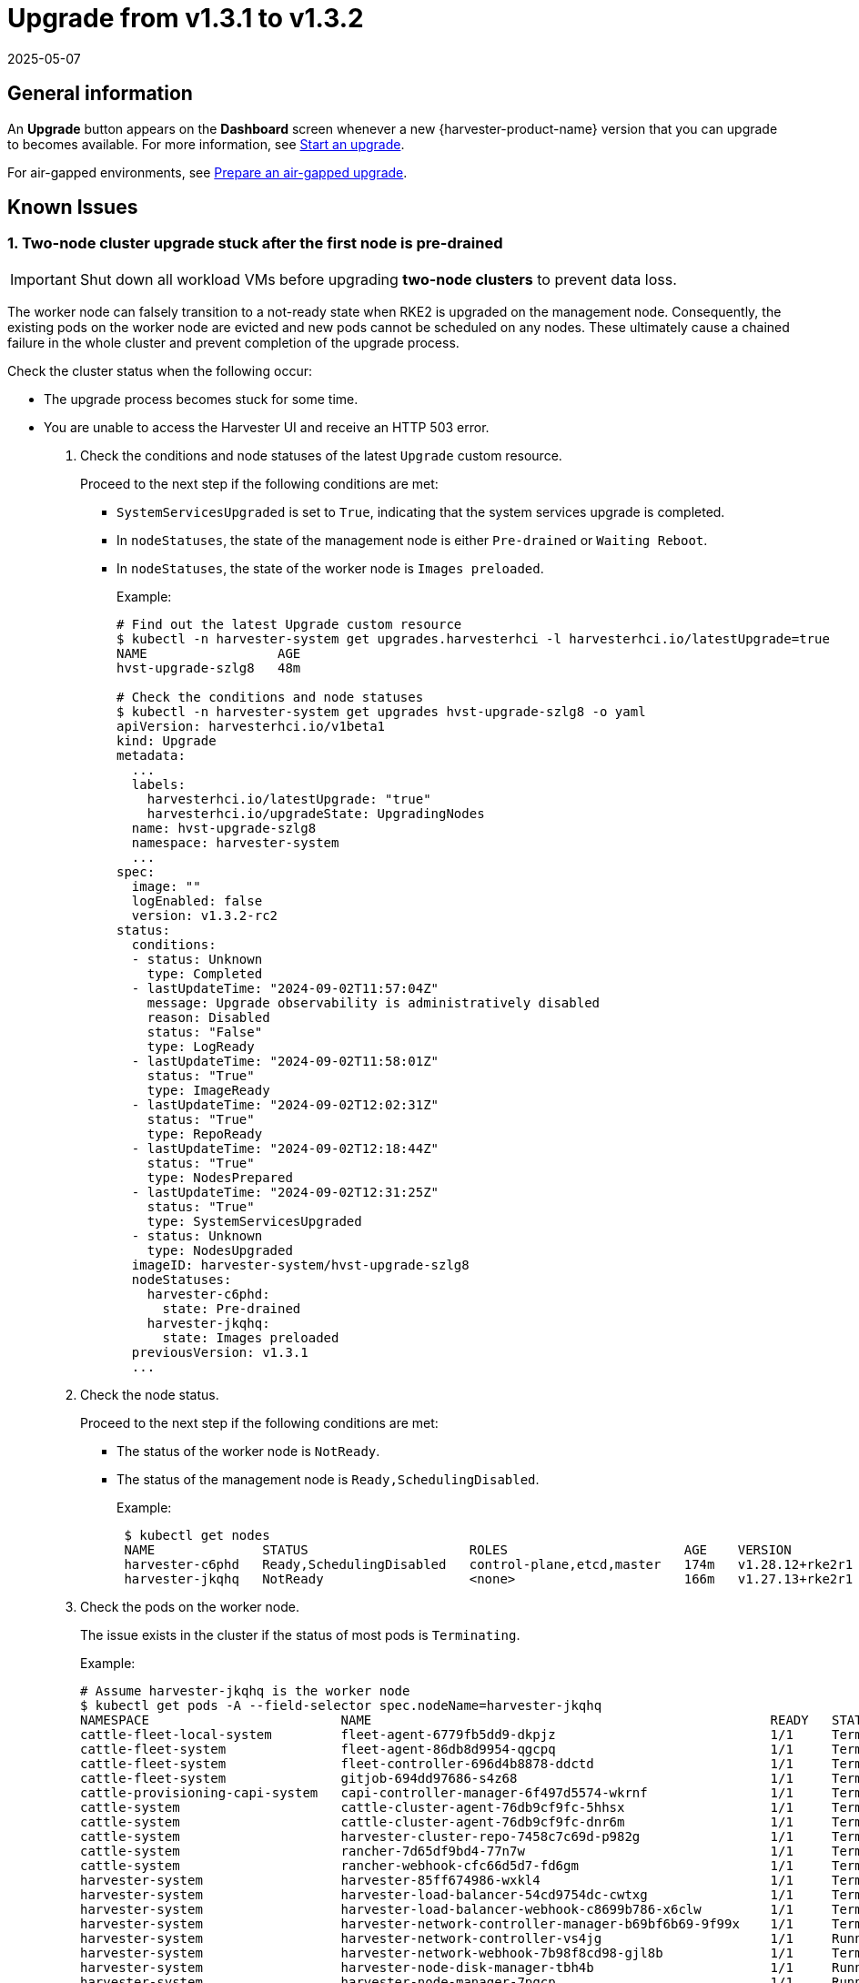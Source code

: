 = Upgrade from v1.3.1 to v1.3.2
:revdate: 2025-05-07
:page-revdate: {revdate}

== General information

An *Upgrade* button appears on the *Dashboard* screen whenever a new {harvester-product-name} version that you can upgrade to becomes available. For more information, see xref:./upgrades.adoc#_start_an_upgrade[Start an upgrade].

For air-gapped environments, see xref:./upgrades.adoc#_prepare_an_air_gapped_upgrade[Prepare an air-gapped upgrade].

== Known Issues

=== 1. Two-node cluster upgrade stuck after the first node is pre-drained

[IMPORTANT]
====

Shut down all workload VMs before upgrading *two-node clusters* to prevent data loss.
====

The worker node can falsely transition to a not-ready state when RKE2 is upgraded on the management node. Consequently, the existing pods on the worker node are evicted and new pods cannot be scheduled on any nodes. These ultimately cause a chained failure in the whole cluster and prevent completion of the upgrade process.

Check the cluster status when the following occur:

* The upgrade process becomes stuck for some time.
+
* You are unable to access the Harvester UI and receive an HTTP 503 error.

. Check the conditions and node statuses of the latest `Upgrade` custom resource.
+
Proceed to the next step if the following conditions are met:
+
** `SystemServicesUpgraded` is set to `True`, indicating that the system services upgrade is completed.
+
** In `nodeStatuses`, the state of the management node is either `Pre-drained` or `Waiting Reboot`.
+
** In `nodeStatuses`, the state of the worker node is `Images preloaded`.
+
Example:
+
----
# Find out the latest Upgrade custom resource
$ kubectl -n harvester-system get upgrades.harvesterhci -l harvesterhci.io/latestUpgrade=true
NAME                 AGE
hvst-upgrade-szlg8   48m

# Check the conditions and node statuses
$ kubectl -n harvester-system get upgrades hvst-upgrade-szlg8 -o yaml
apiVersion: harvesterhci.io/v1beta1
kind: Upgrade
metadata:
  ...
  labels:
    harvesterhci.io/latestUpgrade: "true"
    harvesterhci.io/upgradeState: UpgradingNodes
  name: hvst-upgrade-szlg8
  namespace: harvester-system
  ...
spec:
  image: ""
  logEnabled: false
  version: v1.3.2-rc2
status:
  conditions:
  - status: Unknown
    type: Completed
  - lastUpdateTime: "2024-09-02T11:57:04Z"
    message: Upgrade observability is administratively disabled
    reason: Disabled
    status: "False"
    type: LogReady
  - lastUpdateTime: "2024-09-02T11:58:01Z"
    status: "True"
    type: ImageReady
  - lastUpdateTime: "2024-09-02T12:02:31Z"
    status: "True"
    type: RepoReady
  - lastUpdateTime: "2024-09-02T12:18:44Z"
    status: "True"
    type: NodesPrepared
  - lastUpdateTime: "2024-09-02T12:31:25Z"
    status: "True"
    type: SystemServicesUpgraded
  - status: Unknown
    type: NodesUpgraded
  imageID: harvester-system/hvst-upgrade-szlg8
  nodeStatuses:
    harvester-c6phd:
      state: Pre-drained
    harvester-jkqhq:
      state: Images preloaded
  previousVersion: v1.3.1
  ...
----
+
. Check the node status.
+
Proceed to the next step if the following conditions are met:
+
** The status of the worker node is `NotReady`.
** The status of the management node is `Ready,SchedulingDisabled`.
+
Example:
+
----
 $ kubectl get nodes
 NAME              STATUS                     ROLES                       AGE    VERSION
 harvester-c6phd   Ready,SchedulingDisabled   control-plane,etcd,master   174m   v1.28.12+rke2r1
 harvester-jkqhq   NotReady                   <none>                      166m   v1.27.13+rke2r1
----
+
. Check the pods on the worker node.
+
The issue exists in the cluster if the status of most pods is `Terminating`.
+
Example:
+
----
# Assume harvester-jkqhq is the worker node
$ kubectl get pods -A --field-selector spec.nodeName=harvester-jkqhq
NAMESPACE                         NAME                                                    READY   STATUS        RESTARTS       AGE
cattle-fleet-local-system         fleet-agent-6779fb5dd9-dkpjz                            1/1     Terminating   0              18m
cattle-fleet-system               fleet-agent-86db8d9954-qgcpq                            1/1     Terminating   2 (18m ago)    61m
cattle-fleet-system               fleet-controller-696d4b8878-ddctd                       1/1     Terminating   1 (19m ago)    29m
cattle-fleet-system               gitjob-694dd97686-s4z68                                 1/1     Terminating   1 (19m ago)    29m
cattle-provisioning-capi-system   capi-controller-manager-6f497d5574-wkrnf                1/1     Terminating   0              20m
cattle-system                     cattle-cluster-agent-76db9cf9fc-5hhsx                   1/1     Terminating   0              20m
cattle-system                     cattle-cluster-agent-76db9cf9fc-dnr6m                   1/1     Terminating   0              20m
cattle-system                     harvester-cluster-repo-7458c7c69d-p982g                 1/1     Terminating   0              27m
cattle-system                     rancher-7d65df9bd4-77n7w                                1/1     Terminating   0              31m
cattle-system                     rancher-webhook-cfc66d5d7-fd6gm                         1/1     Terminating   0              28m
harvester-system                  harvester-85ff674986-wxkl4                              1/1     Terminating   0              26m
harvester-system                  harvester-load-balancer-54cd9754dc-cwtxg                1/1     Terminating   0              20m
harvester-system                  harvester-load-balancer-webhook-c8699b786-x6clw         1/1     Terminating   0              20m
harvester-system                  harvester-network-controller-manager-b69bf6b69-9f99x    1/1     Terminating   0              178m
harvester-system                  harvester-network-controller-vs4jg                      1/1     Running       0              178m
harvester-system                  harvester-network-webhook-7b98f8cd98-gjl8b              1/1     Terminating   0              20m
harvester-system                  harvester-node-disk-manager-tbh4b                       1/1     Running       0              26m
harvester-system                  harvester-node-manager-7pqcp                            1/1     Running       0              178m
harvester-system                  harvester-node-manager-webhook-9cfccc84c-68tgp          1/1     Running       0              20m
harvester-system                  harvester-node-manager-webhook-9cfccc84c-6bbvg          1/1     Running       0              20m
harvester-system                  harvester-webhook-565dc698b6-np89r                      1/1     Terminating   0              26m
harvester-system                  hvst-upgrade-szlg8-apply-manifests-4rmjw                0/1     Completed     0              33m
harvester-system                  virt-api-6fb7d97b68-cbc5m                               1/1     Terminating   0              20m
harvester-system                  virt-api-6fb7d97b68-gqg5c                               1/1     Terminating   0              23m
harvester-system                  virt-controller-67d8b4c75c-5qz9x                        1/1     Terminating   0              24m
harvester-system                  virt-controller-67d8b4c75c-bdf8w                        1/1     Terminating   2 (18m ago)    23m
harvester-system                  virt-handler-xw98h                                      1/1     Running       0              24m
harvester-system                  virt-operator-6c98db546-brgnx                           1/1     Terminating   2 (18m ago)    26m
kube-system                       harvester-snapshot-validation-webhook-b75f94bcb-95zlb   1/1     Terminating   0              20m
kube-system                       harvester-snapshot-validation-webhook-b75f94bcb-xfrmf   1/1     Terminating   0              20m
kube-system                       harvester-whereabouts-tdr5g                             1/1     Running       1 (178m ago)   178m
kube-system                       helm-install-rke2-ingress-nginx-4wt4j                   0/1     Terminating   0              15m
kube-system                       helm-install-rke2-metrics-server-jn58m                  0/1     Terminating   0              15m
kube-system                       kube-proxy-harvester-jkqhq                              1/1     Running       0              178m
kube-system                       rke2-canal-wfpch                                        2/2     Running       0              178m
kube-system                       rke2-coredns-rke2-coredns-864fbd7785-t7k6t              1/1     Terminating   0              178m
kube-system                       rke2-coredns-rke2-coredns-autoscaler-6c87968579-rg6g4   1/1     Terminating   0              20m
kube-system                       rke2-ingress-nginx-controller-d4h25                     1/1     Running       0              178m
kube-system                       rke2-metrics-server-7f745dbddf-2mp5j                    1/1     Terminating   0              20m
kube-system                       rke2-multus-fsp94                                       1/1     Running       0              178m
kube-system                       snapshot-controller-65d5f465d9-5b2sb                    1/1     Terminating   0              20m
kube-system                       snapshot-controller-65d5f465d9-c264r                    1/1     Terminating   0              20m
longhorn-system                   backing-image-manager-c16a-7c90                         1/1     Terminating   0              54m
longhorn-system                   csi-attacher-5fbd66cf8-674vc                            1/1     Terminating   0              20m
longhorn-system                   csi-attacher-5fbd66cf8-725mn                            1/1     Terminating   0              20m
longhorn-system                   csi-attacher-5fbd66cf8-85k5d                            1/1     Terminating   0              20m
longhorn-system                   csi-provisioner-5b6ff8f4d4-97wsf                        1/1     Terminating   0              20m
longhorn-system                   csi-provisioner-5b6ff8f4d4-cbpm9                        1/1     Terminating   0              20m
longhorn-system                   csi-provisioner-5b6ff8f4d4-q7z58                        1/1     Terminating   0              19m
longhorn-system                   csi-resizer-74c5555748-6rmbf                            1/1     Terminating   0              20m
longhorn-system                   csi-resizer-74c5555748-fw2cw                            1/1     Terminating   0              20m
longhorn-system                   csi-resizer-74c5555748-p4nph                            1/1     Terminating   0              20m
longhorn-system                   csi-snapshotter-6bc4bcf4c5-6858b                        1/1     Terminating   0              20m
longhorn-system                   csi-snapshotter-6bc4bcf4c5-cqkbw                        1/1     Terminating   0              20m
longhorn-system                   csi-snapshotter-6bc4bcf4c5-mkqtg                        1/1     Terminating   0              20m
longhorn-system                   engine-image-ei-b0369a5d-2t4k4                          1/1     Running       0              178m
longhorn-system                   instance-manager-a5bd20597b82bcf3ba9d314620b7e670       1/1     Terminating   0              178m
longhorn-system                   longhorn-csi-plugin-x6bdg                               3/3     Running       0              178m
longhorn-system                   longhorn-driver-deployer-85cf4b4849-5lc52               1/1     Terminating   0              20m
longhorn-system                   longhorn-loop-device-cleaner-hhvgv                      1/1     Running       0              178m
longhorn-system                   longhorn-manager-5h2zw                                  1/1     Running       0              178m
longhorn-system                   longhorn-ui-6b677889f8-hrg8j                            1/1     Terminating   0              20m
longhorn-system                   longhorn-ui-6b677889f8-w5hng                            1/1     Terminating   0              20m
----

To resolve the issue, you must restart the `rke2-agent` service on the worker node.

----
# On the worker node
sudo systemctl restart rke2-agent.service
----

The upgrade should resume after the `rke2-agent` service is fully restarted.

[NOTE]
====
This issue occurs because the agent load balancer on the worker node is unable to connect to the API server on the management node after the `rke2-server` service is restarted. Because the `rke2-server` service can be restarted multiple times when nodes are upgraded, the upgrade process is likely to become stuck again. You may need to restart the `rke2-agent` service multiple times.

To determine if the agent load balancer is functioning, run the following commands:

----
# On the management node, check if the `rke2-server` service is running.
sudo systemctl status rke2-server.service

# On the worker node, check if the agent load balancer is functioning.
sudo /var/lib/rancher/rke2/bin/kubectl --kubeconfig=/var/lib/rancher/rke2/agent/kubelet.kubeconfig get nodes
----

If the kubectl command does not return a response, the kubelet is unable to access the API server via the agent load balancer. You must restart the `rke2-agent` service.
====

For more information, see https://github.com/harvester/harvester/issues/6432#issuecomment-2325488465[Issue #6432].

'''

=== 2. Automatic image cleanup is not functioning

Because the published Harvester ISO contains an incomplete image list, automatic image cleanup cannot be performed during an upgrade from v1.3.1 to v1.3.2. This issue does not block the upgrade, and you can use https://github.com/harvester/upgrade-helpers/blob/main/bin/harv-purge-images.sh[this script] to manually clean up container images after the upgrade is completed. For more information, see https://github.com/harvester/harvester/issues/6620[Issue #6620].
